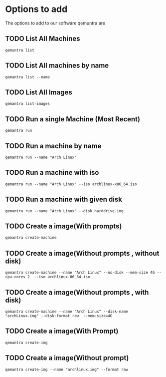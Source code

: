 * Options to add
The options to add to our software qemuntra are
** TODO List All Machines
#+begin_src shell
qemuntra list
#+end_src
** TODO List All machines by name
#+begin_src shell
qemantra list --name
#+end_src
** TODO List All Images
#+begin_src shell
qemantra list-images
#+end_src
** TODO Run a single Machine (Most Recent)
#+begin_src shell
qemantra run 
#+end_src
** TODO Run a machine by name
#+begin_src shell
qemantra run --name "Arch Linux"
#+end_src
** TODO Run a machine with iso
#+begin_src shell
qemantra run --name "Arch Linux" --iso archlinux-x86_64.iso
#+end_src
** TODO Run a machine with given disk
#+begin_src shell
qemantra run --name "Arch Linux" --disk harddrive.img
#+end_src
** TODO Create a image(With prompts)
#+begin_src sh
qemantra create-machine 
#+end_src
** TODO Create a image(Without prompts , without disk)
#+begin_src shell
qemantra create-machine --name "Arch Linux" --no-disk --mem-size 4G --cpu-cores 2  --iso archlinux-86_64.iso
#+end_src
** TODO Create a image(Without prompts , with disk)
#+begin_src shell
qemantra create-machine --name "Arch Linux" --disk-name "archLinux.img" --disk-format raw  --mem-size=4G
#+end_src
** TODO Create a image(With Prompt)
#+begin_src shell
qemantra create-img 
#+end_src
** TODO Create a image(Without prompt)
#+begin_src shell
qemantra create-img --name "archlinux.img" --format raw
#+end_src
